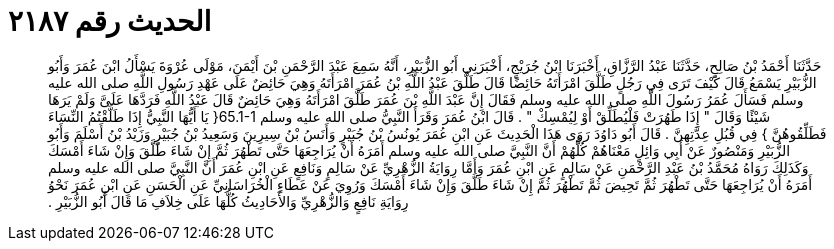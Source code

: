 
= الحديث رقم ٢١٨٧

[quote.hadith]
حَدَّثَنَا أَحْمَدُ بْنُ صَالِحٍ، حَدَّثَنَا عَبْدُ الرَّزَّاقِ، أَخْبَرَنَا ابْنُ جُرَيْجٍ، أَخْبَرَنِي أَبُو الزُّبَيْرِ، أَنَّهُ سَمِعَ عَبْدَ الرَّحْمَنِ بْنَ أَيْمَنَ، مَوْلَى عُرْوَةَ يَسْأَلُ ابْنَ عُمَرَ وَأَبُو الزُّبَيْرِ يَسْمَعُ قَالَ كَيْفَ تَرَى فِي رَجُلٍ طَلَّقَ امْرَأَتَهُ حَائِضًا قَالَ طَلَّقَ عَبْدُ اللَّهِ بْنُ عُمَرَ امْرَأَتَهُ وَهِيَ حَائِضٌ عَلَى عَهْدِ رَسُولِ اللَّهِ صلى الله عليه وسلم فَسَأَلَ عُمَرُ رَسُولَ اللَّهِ صلى الله عليه وسلم فَقَالَ إِنَّ عَبْدَ اللَّهِ بْنَ عُمَرَ طَلَّقَ امْرَأَتَهُ وَهِيَ حَائِضٌ قَالَ عَبْدُ اللَّهِ فَرَدَّهَا عَلَىَّ وَلَمْ يَرَهَا شَيْئًا وَقَالَ ‏"‏ إِذَا طَهُرَتْ فَلْيُطَلِّقْ أَوْ لِيُمْسِكْ ‏"‏ ‏.‏ قَالَ ابْنُ عُمَرَ وَقَرَأَ النَّبِيُّ صلى الله عليه وسلم ‏65.1-1{‏ يَا أَيُّهَا النَّبِيُّ إِذَا طَلَّقْتُمُ النِّسَاءَ فَطَلِّقُوهُنَّ ‏}‏ فِي قُبُلِ عِدَّتِهِنَّ ‏.‏ قَالَ أَبُو دَاوُدَ رَوَى هَذَا الْحَدِيثَ عَنِ ابْنِ عُمَرَ يُونُسُ بْنُ جُبَيْرٍ وَأَنَسُ بْنُ سِيرِينَ وَسَعِيدُ بْنُ جُبَيْرٍ وَزَيْدُ بْنُ أَسْلَمَ وَأَبُو الزُّبَيْرِ وَمَنْصُورٌ عَنْ أَبِي وَائِلٍ مَعْنَاهُمْ كُلُّهُمْ أَنَّ النَّبِيَّ صلى الله عليه وسلم أَمَرَهُ أَنْ يُرَاجِعَهَا حَتَّى تَطْهُرَ ثُمَّ إِنْ شَاءَ طَلَّقَ وَإِنْ شَاءَ أَمْسَكَ وَكَذَلِكَ رَوَاهُ مُحَمَّدُ بْنُ عَبْدِ الرَّحْمَنِ عَنْ سَالِمٍ عَنِ ابْنِ عُمَرَ وَأَمَّا رِوَايَةُ الزُّهْرِيِّ عَنْ سَالِمٍ وَنَافِعٍ عَنِ ابْنِ عُمَرَ أَنَّ النَّبِيَّ صلى الله عليه وسلم أَمَرَهُ أَنْ يُرَاجِعَهَا حَتَّى تَطْهُرَ ثُمَّ تَحِيضَ ثُمَّ تَطْهُرَ ثُمَّ إِنْ شَاءَ طَلَّقَ وَإِنْ شَاءَ أَمْسَكَ وَرُوِيَ عَنْ عَطَاءٍ الْخُرَاسَانِيِّ عَنِ الْحَسَنِ عَنِ ابْنِ عُمَرَ نَحْوُ رِوَايَةِ نَافِعٍ وَالزُّهْرِيِّ وَالأَحَادِيثُ كُلُّهَا عَلَى خِلاَفِ مَا قَالَ أَبُو الزُّبَيْرِ ‏.‏